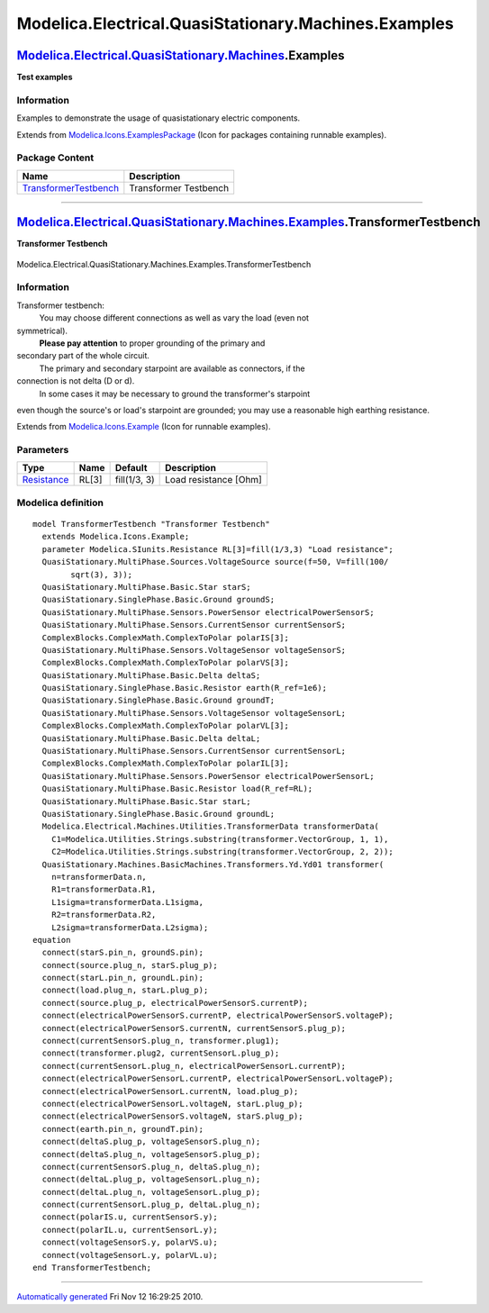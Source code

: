 =====================================================
Modelica.Electrical.QuasiStationary.Machines.Examples
=====================================================

`Modelica.Electrical.QuasiStationary.Machines <Modelica_Electrical_QuasiStationary_Machines.html#Modelica.Electrical.QuasiStationary.Machines>`_.Examples
---------------------------------------------------------------------------------------------------------------------------------------------------------

**Test examples**

Information
~~~~~~~~~~~

::

Examples to demonstrate the usage of quasistationary electric
components.

::

Extends from
`Modelica.Icons.ExamplesPackage <Modelica_Icons_ExamplesPackage.html#Modelica.Icons.ExamplesPackage>`_
(Icon for packages containing runnable examples).

Package Content
~~~~~~~~~~~~~~~

+------------------------------------------------------------------------------------------------------------------------------------------------------------------------------------------------------------------------------------------------+-------------------------+
| Name                                                                                                                                                                                                                                           | Description             |
+================================================================================================================================================================================================================================================+=========================+
| |image1| `TransformerTestbench <Modelica_Electrical_QuasiStationary_Machines_Examples.html#Modelica.Electrical.QuasiStationary.Machines.Examples.TransformerTestbench>`_                                                                       | Transformer Testbench   |
+------------------------------------------------------------------------------------------------------------------------------------------------------------------------------------------------------------------------------------------------+-------------------------+

--------------

|image2| `Modelica.Electrical.QuasiStationary.Machines.Examples <Modelica_Electrical_QuasiStationary_Machines_Examples.html#Modelica.Electrical.QuasiStationary.Machines.Examples>`_.TransformerTestbench
---------------------------------------------------------------------------------------------------------------------------------------------------------------------------------------------------------

**Transformer Testbench**

.. figure:: Modelica.Electrical.QuasiStationary.Machines.Examples.TransformerTestbenchD.png
   :align: center
   :alt: Modelica.Electrical.QuasiStationary.Machines.Examples.TransformerTestbench

   Modelica.Electrical.QuasiStationary.Machines.Examples.TransformerTestbench

Information
~~~~~~~~~~~

::

Transformer testbench:
 You may choose different connections as well as vary the load (even not
symmetrical).
 **Please pay attention** to proper grounding of the primary and
secondary part of the whole circuit.
 The primary and secondary starpoint are available as connectors, if the
connection is not delta (D or d).
 In some cases it may be necessary to ground the transformer's starpoint
even though the source's or load's starpoint are grounded; you may use a
reasonable high earthing resistance.

::

Extends from
`Modelica.Icons.Example <Modelica_Icons.html#Modelica.Icons.Example>`_
(Icon for runnable examples).

Parameters
~~~~~~~~~~

+---------------------------------------------------------------------+---------+----------------+-------------------------+
| Type                                                                | Name    | Default        | Description             |
+=====================================================================+=========+================+=========================+
| `Resistance <Modelica_SIunits.html#Modelica.SIunits.Resistance>`_   | RL[3]   | fill(1/3, 3)   | Load resistance [Ohm]   |
+---------------------------------------------------------------------+---------+----------------+-------------------------+

Modelica definition
~~~~~~~~~~~~~~~~~~~

::

    model TransformerTestbench "Transformer Testbench"
      extends Modelica.Icons.Example;
      parameter Modelica.SIunits.Resistance RL[3]=fill(1/3,3) "Load resistance";
      QuasiStationary.MultiPhase.Sources.VoltageSource source(f=50, V=fill(100/
            sqrt(3), 3));
      QuasiStationary.MultiPhase.Basic.Star starS;
      QuasiStationary.SinglePhase.Basic.Ground groundS;
      QuasiStationary.MultiPhase.Sensors.PowerSensor electricalPowerSensorS;
      QuasiStationary.MultiPhase.Sensors.CurrentSensor currentSensorS;
      ComplexBlocks.ComplexMath.ComplexToPolar polarIS[3];
      QuasiStationary.MultiPhase.Sensors.VoltageSensor voltageSensorS;
      ComplexBlocks.ComplexMath.ComplexToPolar polarVS[3];
      QuasiStationary.MultiPhase.Basic.Delta deltaS;
      QuasiStationary.SinglePhase.Basic.Resistor earth(R_ref=1e6);
      QuasiStationary.SinglePhase.Basic.Ground groundT;
      QuasiStationary.MultiPhase.Sensors.VoltageSensor voltageSensorL;
      ComplexBlocks.ComplexMath.ComplexToPolar polarVL[3];
      QuasiStationary.MultiPhase.Basic.Delta deltaL;
      QuasiStationary.MultiPhase.Sensors.CurrentSensor currentSensorL;
      ComplexBlocks.ComplexMath.ComplexToPolar polarIL[3];
      QuasiStationary.MultiPhase.Sensors.PowerSensor electricalPowerSensorL;
      QuasiStationary.MultiPhase.Basic.Resistor load(R_ref=RL);
      QuasiStationary.MultiPhase.Basic.Star starL;
      QuasiStationary.SinglePhase.Basic.Ground groundL;
      Modelica.Electrical.Machines.Utilities.TransformerData transformerData(
        C1=Modelica.Utilities.Strings.substring(transformer.VectorGroup, 1, 1),
        C2=Modelica.Utilities.Strings.substring(transformer.VectorGroup, 2, 2));
      QuasiStationary.Machines.BasicMachines.Transformers.Yd.Yd01 transformer(
        n=transformerData.n,
        R1=transformerData.R1,
        L1sigma=transformerData.L1sigma,
        R2=transformerData.R2,
        L2sigma=transformerData.L2sigma);
    equation 
      connect(starS.pin_n, groundS.pin);
      connect(source.plug_n, starS.plug_p);
      connect(starL.pin_n, groundL.pin);
      connect(load.plug_n, starL.plug_p);
      connect(source.plug_p, electricalPowerSensorS.currentP);
      connect(electricalPowerSensorS.currentP, electricalPowerSensorS.voltageP);
      connect(electricalPowerSensorS.currentN, currentSensorS.plug_p);
      connect(currentSensorS.plug_n, transformer.plug1);
      connect(transformer.plug2, currentSensorL.plug_p);
      connect(currentSensorL.plug_n, electricalPowerSensorL.currentP);
      connect(electricalPowerSensorL.currentP, electricalPowerSensorL.voltageP);
      connect(electricalPowerSensorL.currentN, load.plug_p);
      connect(electricalPowerSensorL.voltageN, starL.plug_p);
      connect(electricalPowerSensorS.voltageN, starS.plug_p);
      connect(earth.pin_n, groundT.pin);
      connect(deltaS.plug_p, voltageSensorS.plug_n);
      connect(deltaS.plug_n, voltageSensorS.plug_p);
      connect(currentSensorS.plug_n, deltaS.plug_n);
      connect(deltaL.plug_p, voltageSensorL.plug_n);
      connect(deltaL.plug_n, voltageSensorL.plug_p);
      connect(currentSensorL.plug_p, deltaL.plug_n);
      connect(polarIS.u, currentSensorS.y);
      connect(polarIL.u, currentSensorL.y);
      connect(voltageSensorS.y, polarVS.u);
      connect(voltageSensorL.y, polarVL.u);
    end TransformerTestbench;

--------------

`Automatically generated <http://www.3ds.com/>`_ Fri Nov 12 16:29:25
2010.

.. |Modelica.Electrical.QuasiStationary.Machines.Examples.TransformerTestbench| image:: Modelica.Electrical.QuasiStationary.Machines.Examples.TransformerTestbenchS.png
.. |image1| image:: Modelica.Electrical.QuasiStationary.Machines.Examples.TransformerTestbenchS.png
.. |image2| image:: Modelica.Electrical.QuasiStationary.Machines.Examples.TransformerTestbenchI.png
